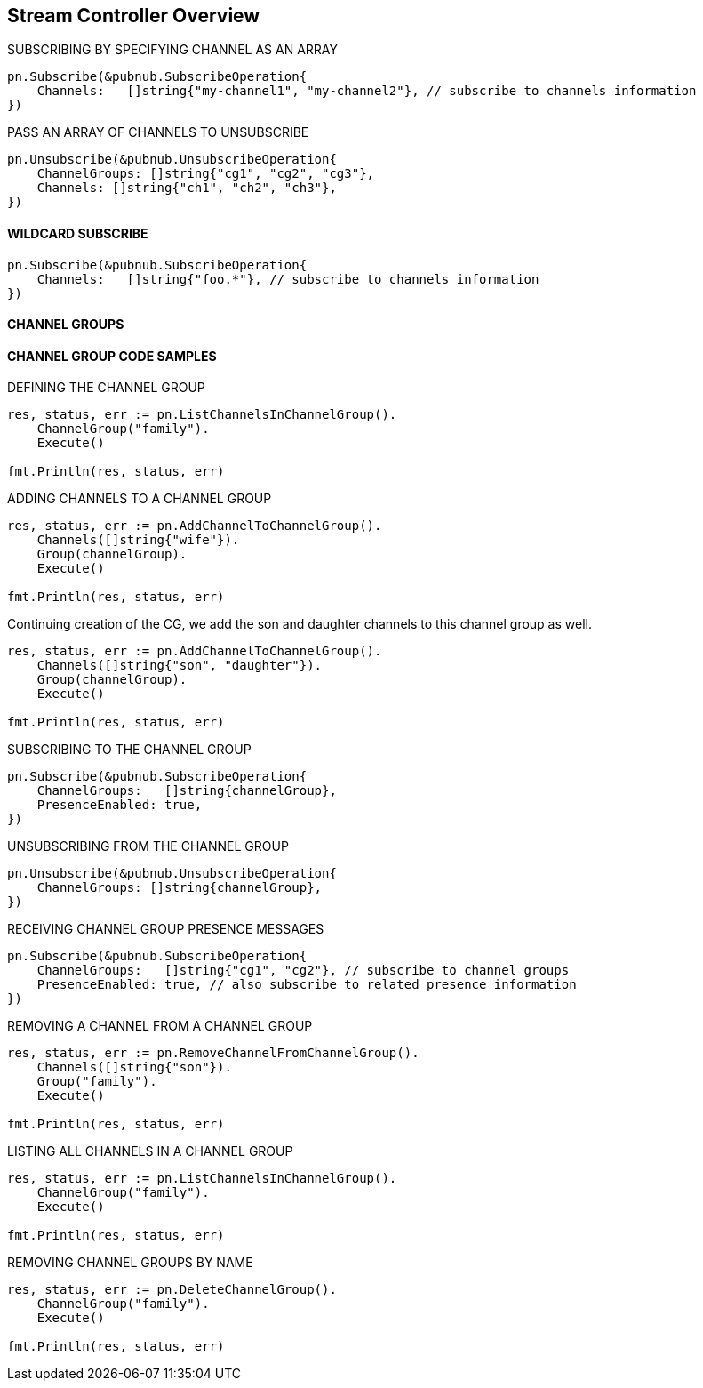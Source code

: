== Stream Controller Overview

[source, go]
.SUBSCRIBING BY SPECIFYING CHANNEL AS AN ARRAY
----
pn.Subscribe(&pubnub.SubscribeOperation{
    Channels:   []string{"my-channel1", "my-channel2"}, // subscribe to channels information
})
----

[source, go]
.PASS AN ARRAY OF CHANNELS TO UNSUBSCRIBE
----
pn.Unsubscribe(&pubnub.UnsubscribeOperation{
    ChannelGroups: []string{"cg1", "cg2", "cg3"},
    Channels: []string{"ch1", "ch2", "ch3"},
})
----

==== WILDCARD SUBSCRIBE

[source, go]
----
pn.Subscribe(&pubnub.SubscribeOperation{
    Channels:   []string{"foo.*"}, // subscribe to channels information
})
----

==== CHANNEL GROUPS

==== CHANNEL GROUP CODE SAMPLES

[source, go]
.DEFINING THE CHANNEL GROUP
----
res, status, err := pn.ListChannelsInChannelGroup().
    ChannelGroup("family").
    Execute()

fmt.Println(res, status, err)
----

[source, go]
.ADDING CHANNELS TO A CHANNEL GROUP
----
res, status, err := pn.AddChannelToChannelGroup().
    Channels([]string{"wife"}).
    Group(channelGroup).
    Execute()

fmt.Println(res, status, err)
----

Continuing creation of the CG, we add the son and daughter channels to this channel group as well.

[source, go]
----
res, status, err := pn.AddChannelToChannelGroup().
    Channels([]string{"son", "daughter"}).
    Group(channelGroup).
    Execute()

fmt.Println(res, status, err)
----

[source, go]
.SUBSCRIBING TO THE CHANNEL GROUP
----
pn.Subscribe(&pubnub.SubscribeOperation{
    ChannelGroups:   []string{channelGroup},
    PresenceEnabled: true,
})
----

[source, go]
.UNSUBSCRIBING FROM THE CHANNEL GROUP
----
pn.Unsubscribe(&pubnub.UnsubscribeOperation{
    ChannelGroups: []string{channelGroup},
})
----

[source, go]
.RECEIVING CHANNEL GROUP PRESENCE MESSAGES
----
pn.Subscribe(&pubnub.SubscribeOperation{
    ChannelGroups:   []string{"cg1", "cg2"}, // subscribe to channel groups
    PresenceEnabled: true, // also subscribe to related presence information
})
----

[source, go]
.REMOVING A CHANNEL FROM A CHANNEL GROUP
----
res, status, err := pn.RemoveChannelFromChannelGroup().
    Channels([]string{"son"}).
    Group("family").
    Execute()

fmt.Println(res, status, err)
----

[source, go]
.LISTING ALL CHANNELS IN A CHANNEL GROUP
----
res, status, err := pn.ListChannelsInChannelGroup().
    ChannelGroup("family").
    Execute()

fmt.Println(res, status, err)
----

[source, go]
.REMOVING CHANNEL GROUPS BY NAME
----
res, status, err := pn.DeleteChannelGroup().
    ChannelGroup("family").
    Execute()

fmt.Println(res, status, err)
----
